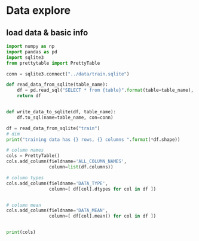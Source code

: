 * Data explore


** load data & basic info

#+BEGIN_SRC python :session
  import numpy as np
  import pandas as pd
  import sqlite3
  from prettytable import PrettyTable

  conn = sqlite3.connect("../data/train.sqlite")

  def read_data_from_sqlite(table_name):
      df = pd.read_sql("SELECT * from {table}".format(table=table_name), con=conn)
      return df


  def write_data_to_sqlite(df, table_name):
      df.to_sql(name=table_name, con=conn)

  df = read_data_from_sqlite("train")
  # dim
  print("training data has {} rows, {} columns ".format(*df.shape))

  # column names
  cols = PrettyTable()
  cols.add_column(fieldname='ALL_COLUMN_NAMES',
                  column=list(df.columns))

  # column types
  cols.add_column(fieldname='DATA_TYPE',
                  column=[ df[col].dtypes for col in df ])


  # column mean
  cols.add_column(fieldname='DATA_MEAN',
                  column=[ df[col].mean() for col in df ])


  print(cols)






#+END_SRC


*** 
